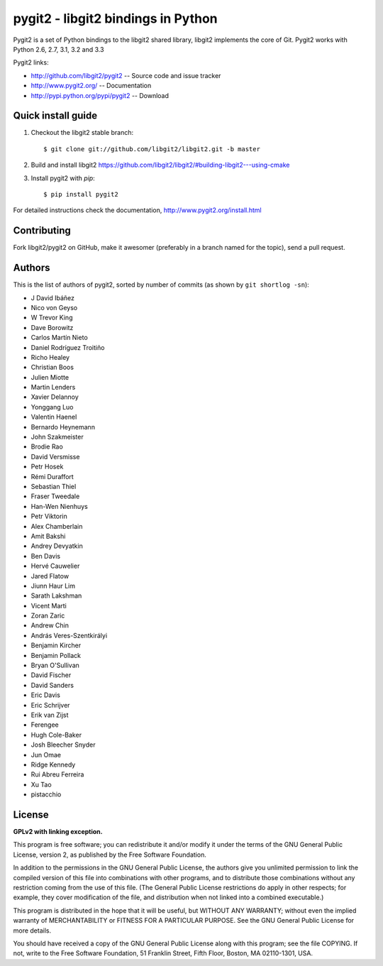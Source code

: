 
######################################################################
pygit2 - libgit2 bindings in Python
######################################################################

.. image:: https://secure.travis-ci.org/libgit2/pygit2.png
   :target: http://travis-ci.org/libgit2/pygit2

Pygit2 is a set of Python bindings to the libgit2 shared library, libgit2
implements the core of Git.  Pygit2 works with Python 2.6, 2.7, 3.1, 3.2 and
3.3

Pygit2 links:

- http://github.com/libgit2/pygit2 -- Source code and issue tracker
- http://www.pygit2.org/ -- Documentation
- http://pypi.python.org/pypi/pygit2 -- Download


Quick install guide
===================

1. Checkout the libgit2 stable branch::

   $ git clone git://github.com/libgit2/libgit2.git -b master

2. Build and install libgit2
   https://github.com/libgit2/libgit2/#building-libgit2---using-cmake

3. Install pygit2 with *pip*::

   $ pip install pygit2

For detailed instructions check the documentation,
http://www.pygit2.org/install.html


Contributing
============

Fork libgit2/pygit2 on GitHub, make it awesomer (preferably in a branch named
for the topic), send a pull request.


Authors
==============

This is the list of authors of pygit2, sorted by number of commits (as shown by
``git shortlog -sn``):

- J David Ibáñez
- Nico von Geyso
- W Trevor King
- Dave Borowitz
- Carlos Martín Nieto
- Daniel Rodríguez Troitiño
- Richo Healey
- Christian Boos
- Julien Miotte
- Martin Lenders
- Xavier Delannoy
- Yonggang Luo
- Valentin Haenel
- Bernardo Heynemann
- John Szakmeister
- Brodie Rao
- David Versmisse
- Petr Hosek
- Rémi Duraffort
- Sebastian Thiel
- Fraser Tweedale
- Han-Wen Nienhuys
- Petr Viktorin
- Alex Chamberlain
- Amit Bakshi
- Andrey Devyatkin
- Ben Davis
- Hervé Cauwelier
- Jared Flatow
- Jiunn Haur Lim
- Sarath Lakshman
- Vicent Marti
- Zoran Zaric
- Andrew Chin
- András Veres-Szentkirályi
- Benjamin Kircher
- Benjamin Pollack
- Bryan O'Sullivan
- David Fischer
- David Sanders
- Eric Davis
- Eric Schrijver
- Erik van Zijst
- Ferengee
- Hugh Cole-Baker
- Josh Bleecher Snyder
- Jun Omae
- Ridge Kennedy
- Rui Abreu Ferreira
- Xu Tao
- pistacchio


License
==============

**GPLv2 with linking exception.**

This program is free software; you can redistribute it and/or
modify it under the terms of the GNU General Public License,
version 2, as published by the Free Software Foundation.

In addition to the permissions in the GNU General Public License,
the authors give you unlimited permission to link the compiled
version of this file into combinations with other programs,
and to distribute those combinations without any restriction
coming from the use of this file.  (The General Public License
restrictions do apply in other respects; for example, they cover
modification of the file, and distribution when not linked into
a combined executable.)

This program is distributed in the hope that it will be useful,
but WITHOUT ANY WARRANTY; without even the implied warranty of
MERCHANTABILITY or FITNESS FOR A PARTICULAR PURPOSE.  See the
GNU General Public License for more details.

You should have received a copy of the GNU General Public License
along with this program; see the file COPYING.  If not, write to
the Free Software Foundation, 51 Franklin Street, Fifth Floor,
Boston, MA 02110-1301, USA.
